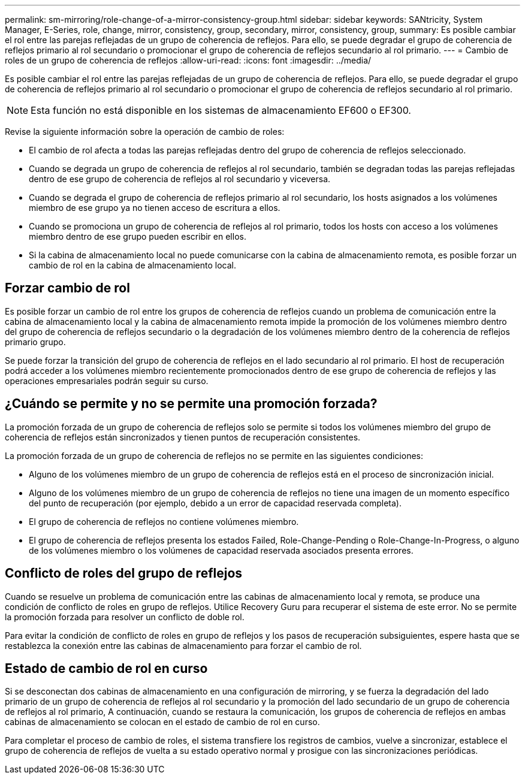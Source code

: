 ---
permalink: sm-mirroring/role-change-of-a-mirror-consistency-group.html 
sidebar: sidebar 
keywords: SANtricity, System Manager, E-Series, role, change, mirror, consistency, group, secondary, mirror, consistency, group, 
summary: Es posible cambiar el rol entre las parejas reflejadas de un grupo de coherencia de reflejos. Para ello, se puede degradar el grupo de coherencia de reflejos primario al rol secundario o promocionar el grupo de coherencia de reflejos secundario al rol primario. 
---
= Cambio de roles de un grupo de coherencia de reflejos
:allow-uri-read: 
:icons: font
:imagesdir: ../media/


[role="lead"]
Es posible cambiar el rol entre las parejas reflejadas de un grupo de coherencia de reflejos. Para ello, se puede degradar el grupo de coherencia de reflejos primario al rol secundario o promocionar el grupo de coherencia de reflejos secundario al rol primario.

[NOTE]
====
Esta función no está disponible en los sistemas de almacenamiento EF600 o EF300.

====
Revise la siguiente información sobre la operación de cambio de roles:

* El cambio de rol afecta a todas las parejas reflejadas dentro del grupo de coherencia de reflejos seleccionado.
* Cuando se degrada un grupo de coherencia de reflejos al rol secundario, también se degradan todas las parejas reflejadas dentro de ese grupo de coherencia de reflejos al rol secundario y viceversa.
* Cuando se degrada el grupo de coherencia de reflejos primario al rol secundario, los hosts asignados a los volúmenes miembro de ese grupo ya no tienen acceso de escritura a ellos.
* Cuando se promociona un grupo de coherencia de reflejos al rol primario, todos los hosts con acceso a los volúmenes miembro dentro de ese grupo pueden escribir en ellos.
* Si la cabina de almacenamiento local no puede comunicarse con la cabina de almacenamiento remota, es posible forzar un cambio de rol en la cabina de almacenamiento local.




== Forzar cambio de rol

Es posible forzar un cambio de rol entre los grupos de coherencia de reflejos cuando un problema de comunicación entre la cabina de almacenamiento local y la cabina de almacenamiento remota impide la promoción de los volúmenes miembro dentro del grupo de coherencia de reflejos secundario o la degradación de los volúmenes miembro dentro de la coherencia de reflejos primario grupo.

Se puede forzar la transición del grupo de coherencia de reflejos en el lado secundario al rol primario. El host de recuperación podrá acceder a los volúmenes miembro recientemente promocionados dentro de ese grupo de coherencia de reflejos y las operaciones empresariales podrán seguir su curso.



== ¿Cuándo se permite y no se permite una promoción forzada?

La promoción forzada de un grupo de coherencia de reflejos solo se permite si todos los volúmenes miembro del grupo de coherencia de reflejos están sincronizados y tienen puntos de recuperación consistentes.

La promoción forzada de un grupo de coherencia de reflejos no se permite en las siguientes condiciones:

* Alguno de los volúmenes miembro de un grupo de coherencia de reflejos está en el proceso de sincronización inicial.
* Alguno de los volúmenes miembro de un grupo de coherencia de reflejos no tiene una imagen de un momento específico del punto de recuperación (por ejemplo, debido a un error de capacidad reservada completa).
* El grupo de coherencia de reflejos no contiene volúmenes miembro.
* El grupo de coherencia de reflejos presenta los estados Failed, Role-Change-Pending o Role-Change-In-Progress, o alguno de los volúmenes miembro o los volúmenes de capacidad reservada asociados presenta errores.




== Conflicto de roles del grupo de reflejos

Cuando se resuelve un problema de comunicación entre las cabinas de almacenamiento local y remota, se produce una condición de conflicto de roles en grupo de reflejos. Utilice Recovery Guru para recuperar el sistema de este error. No se permite la promoción forzada para resolver un conflicto de doble rol.

Para evitar la condición de conflicto de roles en grupo de reflejos y los pasos de recuperación subsiguientes, espere hasta que se restablezca la conexión entre las cabinas de almacenamiento para forzar el cambio de rol.



== Estado de cambio de rol en curso

Si se desconectan dos cabinas de almacenamiento en una configuración de mirroring, y se fuerza la degradación del lado primario de un grupo de coherencia de reflejos al rol secundario y la promoción del lado secundario de un grupo de coherencia de reflejos al rol primario, A continuación, cuando se restaura la comunicación, los grupos de coherencia de reflejos en ambas cabinas de almacenamiento se colocan en el estado de cambio de rol en curso.

Para completar el proceso de cambio de roles, el sistema transfiere los registros de cambios, vuelve a sincronizar, establece el grupo de coherencia de reflejos de vuelta a su estado operativo normal y prosigue con las sincronizaciones periódicas.
